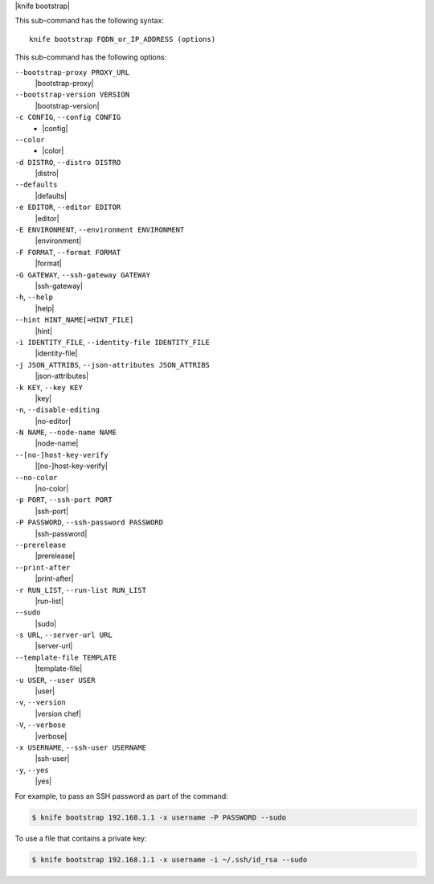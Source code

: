 .. The contents of this file are included in multiple topics.
.. This file describes a command or a sub-command for Knife.
.. This file should not be changed in a way that hinders its ability to appear in multiple documentation sets.


|knife bootstrap|

This sub-command has the following syntax::

   knife bootstrap FQDN_or_IP_ADDRESS (options)

This sub-command has the following options:

``--bootstrap-proxy PROXY_URL``
   |bootstrap-proxy|

``--bootstrap-version VERSION``
   |bootstrap-version|

``-c CONFIG``, ``--config CONFIG``
     - |config|

``--color``
     - |color|

``-d DISTRO``, ``--distro DISTRO``
   |distro|

``--defaults``
   |defaults|

``-e EDITOR``, ``--editor EDITOR``
   |editor|

``-E ENVIRONMENT``, ``--environment ENVIRONMENT``
   |environment|

``-F FORMAT``, ``--format FORMAT``
   |format|

``-G GATEWAY``, ``--ssh-gateway GATEWAY``
   |ssh-gateway|

``-h``, ``--help``
   |help|

``--hint HINT_NAME[=HINT_FILE]``
   |hint|

``-i IDENTITY_FILE``, ``--identity-file IDENTITY_FILE``
   |identity-file|

``-j JSON_ATTRIBS``, ``--json-attributes JSON_ATTRIBS``
   |json-attributes|

``-k KEY``, ``--key KEY``
   |key|

``-n``, ``--disable-editing``
   |no-editor|

``-N NAME``, ``--node-name NAME``
   |node-name|

``--[no-]host-key-verify``
   |[no-]host-key-verify|

``--no-color``
   |no-color|

``-p PORT``, ``--ssh-port PORT``
   |ssh-port|

``-P PASSWORD``, ``--ssh-password PASSWORD``
   |ssh-password|

``--prerelease``
   |prerelease|

``--print-after``
   |print-after|

``-r RUN_LIST``, ``--run-list RUN_LIST``
   |run-list|

``--sudo``
   |sudo|

``-s URL``, ``--server-url URL``
   |server-url|

``--template-file TEMPLATE``
   |template-file|

``-u USER``, ``--user USER``
   |user|

``-v``, ``--version``
   |version chef|

``-V``, ``--verbose``
   |verbose|

``-x USERNAME``, ``--ssh-user USERNAME``
   |ssh-user|

``-y``, ``--yes``
    |yes|

For example, to pass an SSH password as part of the command:

.. code-block:: bash

   $ knife bootstrap 192.168.1.1 -x username -P PASSWORD --sudo

To use a file that contains a private key:

.. code-block:: bash

   $ knife bootstrap 192.168.1.1 -x username -i ~/.ssh/id_rsa --sudo



